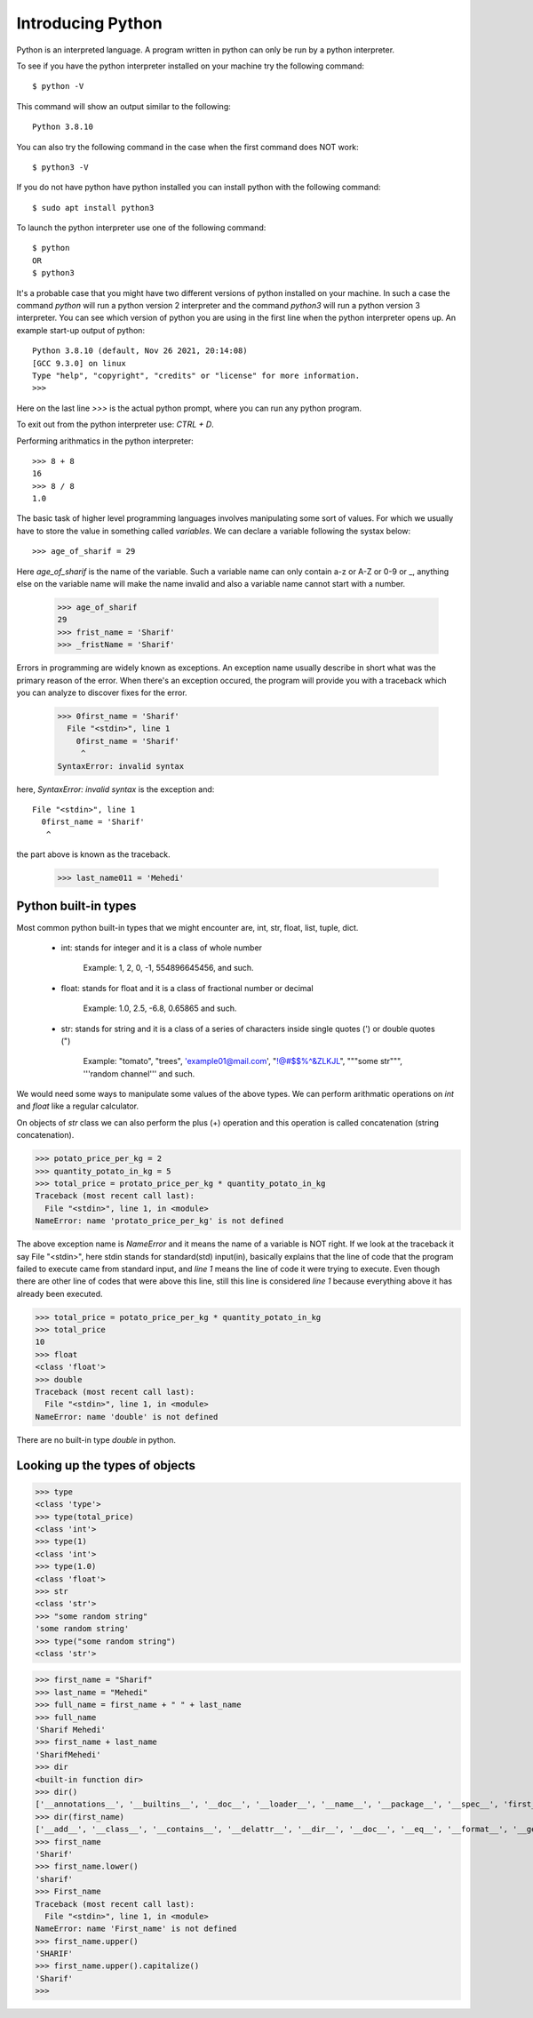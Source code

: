 Introducing Python
==================

Python is an interpreted language. A program written in python can only be run
by a python interpreter.

To see if you have the python interpreter installed on your machine try the
following command::

    $ python -V

This command will show an output similar to the following::

    Python 3.8.10

You can also try the following command in the case when the first command does
NOT work::

    $ python3 -V

If you do not have python have python installed you can install python with the
following command::

    $ sudo apt install python3

To launch the python interpreter use one of the following command::

    $ python
    OR
    $ python3

It's a probable case that you might have two different versions of python
installed on your machine. In such a case the command `python` will run a python
version 2 interpreter and the command `python3` will run a python version 3
interpreter. You can see which version of python you are using in the first line
when the python interpreter opens up. An example start-up output of python::

    Python 3.8.10 (default, Nov 26 2021, 20:14:08)
    [GCC 9.3.0] on linux
    Type "help", "copyright", "credits" or "license" for more information.
    >>>

Here on the last line `>>>` is the actual python prompt, where you can run any
python program.

To exit out from the python interpreter use: `CTRL + D`.

Performing arithmatics in the python interpreter::

    >>> 8 + 8
    16
    >>> 8 / 8
    1.0

The basic task of higher level programming languages involves manipulating some
sort of values. For which we usually have to store the value in something called
`variables`. We can declare a variable following the systax below::

    >>> age_of_sharif = 29

Here `age_of_sharif` is the name of the variable. Such a variable name can only
contain a-z or A-Z or 0-9 or _, anything else on the variable name will make the
name invalid and also a variable name cannot start with a number.

    >>> age_of_sharif
    29
    >>> frist_name = 'Sharif'
    >>> _fristName = 'Sharif'

Errors in programming are widely known as exceptions. An exception name usually
describe in short what was the primary reason of the error. When there's an
exception occured, the program will provide you with a traceback which you can
analyze to discover fixes for the error.

    >>> 0first_name = 'Sharif'
      File "<stdin>", line 1
        0first_name = 'Sharif'
         ^
    SyntaxError: invalid syntax

here, `SyntaxError: invalid syntax` is the exception and::

    File "<stdin>", line 1
      0first_name = 'Sharif'
       ^

the part above is known as the traceback.

    >>> last_name011 = 'Mehedi'

Python built-in types
---------------------

Most common python built-in types that we might encounter are, int, str, float,
list, tuple, dict.

    - int: stands for integer and it is a class of whole number

        Example: 1, 2, 0, -1, 554896645456, and such.

    - float: stands for float and it is a class of fractional number or decimal

        Example: 1.0, 2.5, -6.8, 0.65865 and such.

    - str: stands for string and it is a class of a series of characters inside single quotes (') or double quotes (")

        Example: "tomato", "trees", 'example01@mail.com', "!@#$$%^&ZLKJL", """some str""", '''random channel''' and such.

We would need some ways to manipulate some values of the above types. We can
perform arithmatic operations on `int` and `float` like a regular calculator.

On objects of `str` class we can also perform the plus (+) operation and this
operation is called concatenation (string concatenation).

>>> potato_price_per_kg = 2
>>> quantity_potato_in_kg = 5
>>> total_price = protato_price_per_kg * quantity_potato_in_kg
Traceback (most recent call last):
  File "<stdin>", line 1, in <module>
NameError: name 'protato_price_per_kg' is not defined

The above exception name is `NameError` and it means the name of a variable is
NOT right. If we look at the traceback it say File "<stdin>", here stdin stands
for standard(std) input(in), basically explains that the line of code that the
program failed to execute came from standard input, and `line 1` means the line
of code it were trying to execute. Even though there are other line of codes
that were above this line, still this line is considered `line 1` because
everything above it has already been executed.

>>> total_price = potato_price_per_kg * quantity_potato_in_kg
>>> total_price
10
>>> float
<class 'float'>
>>> double
Traceback (most recent call last):
  File "<stdin>", line 1, in <module>
NameError: name 'double' is not defined

There are no built-in type `double` in python.

Looking up the types of objects
-------------------------------

>>> type
<class 'type'>
>>> type(total_price)
<class 'int'>
>>> type(1)
<class 'int'>
>>> type(1.0)
<class 'float'>
>>> str
<class 'str'>
>>> "some random string"
'some random string'
>>> type("some random string")
<class 'str'>



>>> first_name = "Sharif"
>>> last_name = "Mehedi"
>>> full_name = first_name + " " + last_name
>>> full_name
'Sharif Mehedi'
>>> first_name + last_name
'SharifMehedi'
>>> dir
<built-in function dir>
>>> dir()
['__annotations__', '__builtins__', '__doc__', '__loader__', '__name__', '__package__', '__spec__', 'first_name', 'full_name', 'last_name', 'potato_price_per_kg', 'quantity_potato_in_kg', 'total_price']
>>> dir(first_name)
['__add__', '__class__', '__contains__', '__delattr__', '__dir__', '__doc__', '__eq__', '__format__', '__ge__', '__getattribute__', '__getitem__', '__getnewargs__', '__gt__', '__hash__', '__init__', '__init_subclass__', '__iter__', '__le__', '__len__', '__lt__', '__mod__', '__mul__', '__ne__', '__new__', '__reduce__', '__reduce_ex__', '__repr__', '__rmod__', '__rmul__', '__setattr__', '__sizeof__', '__str__', '__subclasshook__', 'capitalize', 'casefold', 'center', 'count', 'encode', 'endswith', 'expandtabs', 'find', 'format', 'format_map', 'index', 'isalnum', 'isalpha', 'isascii', 'isdecimal', 'isdigit', 'isidentifier', 'islower', 'isnumeric', 'isprintable', 'isspace', 'istitle', 'isupper', 'join', 'ljust', 'lower', 'lstrip', 'maketrans', 'partition', 'replace', 'rfind', 'rindex', 'rjust', 'rpartition', 'rsplit', 'rstrip', 'split', 'splitlines', 'startswith', 'strip', 'swapcase', 'title', 'translate', 'upper', 'zfill']
>>> first_name
'Sharif'
>>> first_name.lower()
'sharif'
>>> First_name
Traceback (most recent call last):
  File "<stdin>", line 1, in <module>
NameError: name 'First_name' is not defined
>>> first_name.upper()
'SHARIF'
>>> first_name.upper().capitalize()
'Sharif'
>>>
